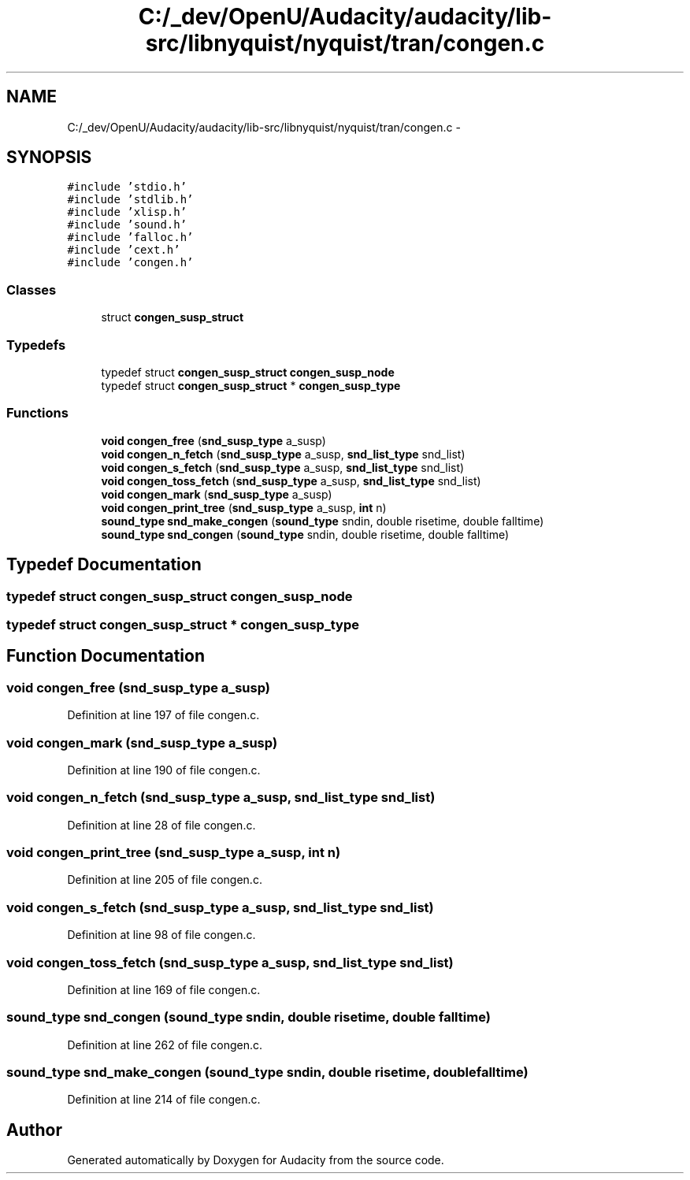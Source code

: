.TH "C:/_dev/OpenU/Audacity/audacity/lib-src/libnyquist/nyquist/tran/congen.c" 3 "Thu Apr 28 2016" "Audacity" \" -*- nroff -*-
.ad l
.nh
.SH NAME
C:/_dev/OpenU/Audacity/audacity/lib-src/libnyquist/nyquist/tran/congen.c \- 
.SH SYNOPSIS
.br
.PP
\fC#include 'stdio\&.h'\fP
.br
\fC#include 'stdlib\&.h'\fP
.br
\fC#include 'xlisp\&.h'\fP
.br
\fC#include 'sound\&.h'\fP
.br
\fC#include 'falloc\&.h'\fP
.br
\fC#include 'cext\&.h'\fP
.br
\fC#include 'congen\&.h'\fP
.br

.SS "Classes"

.in +1c
.ti -1c
.RI "struct \fBcongen_susp_struct\fP"
.br
.in -1c
.SS "Typedefs"

.in +1c
.ti -1c
.RI "typedef struct \fBcongen_susp_struct\fP \fBcongen_susp_node\fP"
.br
.ti -1c
.RI "typedef struct \fBcongen_susp_struct\fP * \fBcongen_susp_type\fP"
.br
.in -1c
.SS "Functions"

.in +1c
.ti -1c
.RI "\fBvoid\fP \fBcongen_free\fP (\fBsnd_susp_type\fP a_susp)"
.br
.ti -1c
.RI "\fBvoid\fP \fBcongen_n_fetch\fP (\fBsnd_susp_type\fP a_susp, \fBsnd_list_type\fP snd_list)"
.br
.ti -1c
.RI "\fBvoid\fP \fBcongen_s_fetch\fP (\fBsnd_susp_type\fP a_susp, \fBsnd_list_type\fP snd_list)"
.br
.ti -1c
.RI "\fBvoid\fP \fBcongen_toss_fetch\fP (\fBsnd_susp_type\fP a_susp, \fBsnd_list_type\fP snd_list)"
.br
.ti -1c
.RI "\fBvoid\fP \fBcongen_mark\fP (\fBsnd_susp_type\fP a_susp)"
.br
.ti -1c
.RI "\fBvoid\fP \fBcongen_print_tree\fP (\fBsnd_susp_type\fP a_susp, \fBint\fP n)"
.br
.ti -1c
.RI "\fBsound_type\fP \fBsnd_make_congen\fP (\fBsound_type\fP sndin, double risetime, double falltime)"
.br
.ti -1c
.RI "\fBsound_type\fP \fBsnd_congen\fP (\fBsound_type\fP sndin, double risetime, double falltime)"
.br
.in -1c
.SH "Typedef Documentation"
.PP 
.SS "typedef struct \fBcongen_susp_struct\fP  \fBcongen_susp_node\fP"

.SS "typedef struct \fBcongen_susp_struct\fP * \fBcongen_susp_type\fP"

.SH "Function Documentation"
.PP 
.SS "\fBvoid\fP congen_free (\fBsnd_susp_type\fP a_susp)"

.PP
Definition at line 197 of file congen\&.c\&.
.SS "\fBvoid\fP congen_mark (\fBsnd_susp_type\fP a_susp)"

.PP
Definition at line 190 of file congen\&.c\&.
.SS "\fBvoid\fP congen_n_fetch (\fBsnd_susp_type\fP a_susp, \fBsnd_list_type\fP snd_list)"

.PP
Definition at line 28 of file congen\&.c\&.
.SS "\fBvoid\fP congen_print_tree (\fBsnd_susp_type\fP a_susp, \fBint\fP n)"

.PP
Definition at line 205 of file congen\&.c\&.
.SS "\fBvoid\fP congen_s_fetch (\fBsnd_susp_type\fP a_susp, \fBsnd_list_type\fP snd_list)"

.PP
Definition at line 98 of file congen\&.c\&.
.SS "\fBvoid\fP congen_toss_fetch (\fBsnd_susp_type\fP a_susp, \fBsnd_list_type\fP snd_list)"

.PP
Definition at line 169 of file congen\&.c\&.
.SS "\fBsound_type\fP snd_congen (\fBsound_type\fP sndin, double risetime, double falltime)"

.PP
Definition at line 262 of file congen\&.c\&.
.SS "\fBsound_type\fP snd_make_congen (\fBsound_type\fP sndin, double risetime, double falltime)"

.PP
Definition at line 214 of file congen\&.c\&.
.SH "Author"
.PP 
Generated automatically by Doxygen for Audacity from the source code\&.
